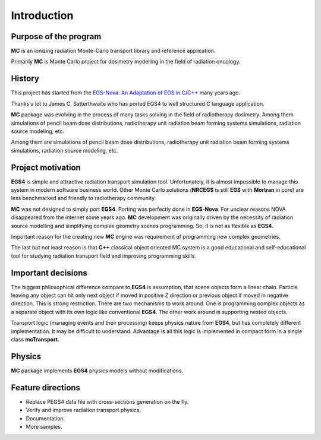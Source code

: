 Introduction
============

Purpose of the program
^^^^^^^^^^^^^^^^^^^^^^

**MC** is an ionizing radiation Monte-Carlo transport library and reference application.

Primarily **MC** is Monte Carlo project for dosimetry modelling in the field of radiation oncology.

History
^^^^^^^

This project has started from the 
`EGS-Nova: An Adaptation of EGS in C/C++ <http://rcwww.kek.jp/research/egs/epub/aap/js3nov98.html>`_
many years ago.

Thanks a lot to James C. Satterthwaite who has ported EGS4 to well structured C language application.

**MC** package was evolving in the process of many tasks solving in the field of radiotherapy dosimetry.
Among them simulations of pencil beam dose distributions, radiotherapy unit 
radiation beam forming systems simulations, radiation source modeling, etc.

Among them are simulations of pencil beam dose distributions, 
radiotherapy unit radiation beam forming systems simulations, radiation source modeling, etc.

Project motivation
^^^^^^^^^^^^^^^^^^

**EGS4** is simple and attractive radiation transport simulation tool. 
Unfortunately, it is almost impossible to manage this system in modern software business world. 
Other Monte Carlo solutions (**NRCEGS** is still **EGS** with **Mortran** in core) are
less benchmarked and friendly to radiotherapy community.

**MC** was not designed to simply port **EGS4**. Porting was perfectly done in **EGS-Nova**. 
For unclear reasons NOVA disappeared from the internet some years ago. **MC** development
was originally driven by the necessity of radiation source modelling and simplifying complex geometry scenes programming. 
So, it is not as flexible as **EGS4**.

Important reason for the creating new **MC** engine was requirement of programming new complex geometries.

The last but not least reason is that **C++** classical object oriented MC system is a 
good educational and self-educational tool for studying radiation transport field and improving programming skills.

Important decisions
^^^^^^^^^^^^^^^^^^^

The biggest philosophical difference compare to **EGS4** is assumption, 
that scene objects form a linear chain. 
Particle leaving any object can hit only next object if moved in 
positive Z direction or previous object if moved in negative direction. 
This is strong restriction. There are two mechanisms to work around. 
One is programming complex objects as a separate object with its own logic like
conventional **EGS4**. The other work around is supporting nested objects.

Transport logic (managing events and their processing) keeps physics nature 
from **EGS4**, but has completely different implementation. 
It may be difficult to understand. 
Advantage is all this logic is implemented in compact form in a single class **mcTransport**.

Physics
^^^^^^^

**MC** package implements **EGS4** physics models without modifications.

Feature directions
^^^^^^^^^^^^^^^^^^

- Replace PEGS4 data file with cross-sections generation on the fly.
- Verify and improve radiation transport physics.
- Documentation.
- More samples.
